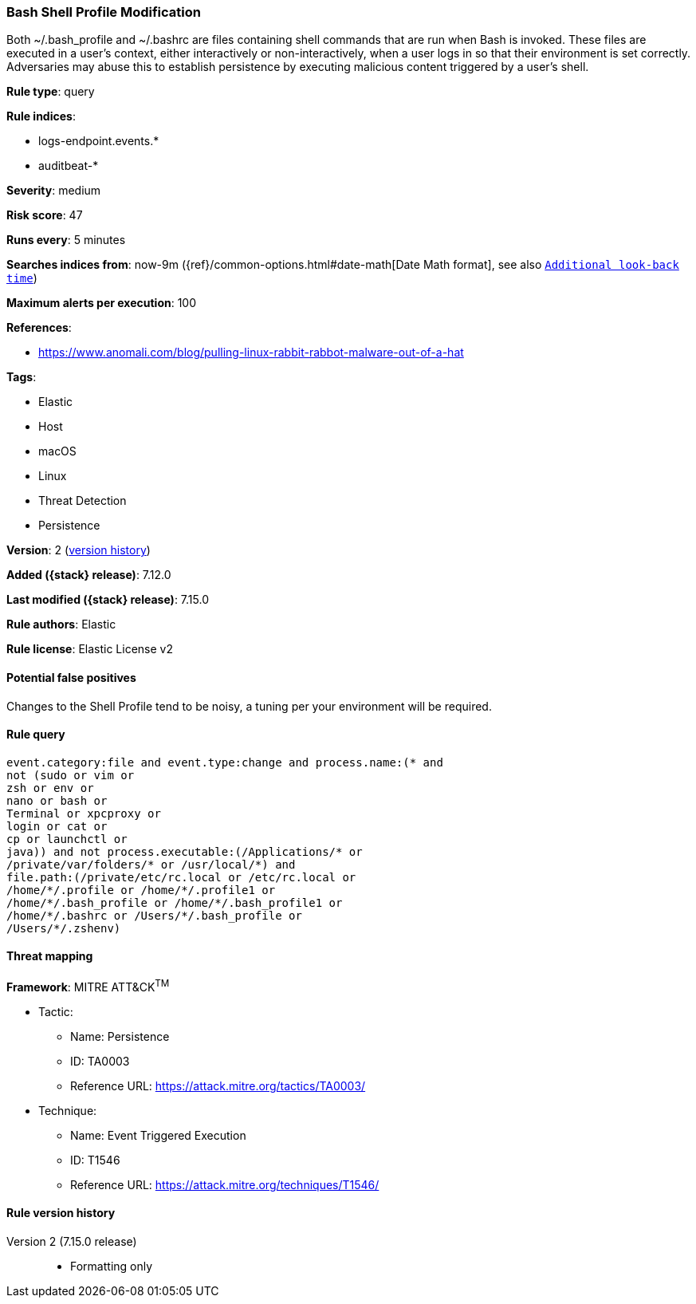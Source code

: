 [[bash-shell-profile-modification]]
=== Bash Shell Profile Modification

Both ~/.bash_profile and ~/.bashrc are files containing shell commands that are run when Bash is invoked. These files are executed in a user's context, either interactively or non-interactively, when a user logs in so that their environment is set correctly. Adversaries may abuse this to establish persistence by executing malicious content triggered by a user’s shell.

*Rule type*: query

*Rule indices*:

* logs-endpoint.events.*
* auditbeat-*

*Severity*: medium

*Risk score*: 47

*Runs every*: 5 minutes

*Searches indices from*: now-9m ({ref}/common-options.html#date-math[Date Math format], see also <<rule-schedule, `Additional look-back time`>>)

*Maximum alerts per execution*: 100

*References*:

* https://www.anomali.com/blog/pulling-linux-rabbit-rabbot-malware-out-of-a-hat

*Tags*:

* Elastic
* Host
* macOS
* Linux
* Threat Detection
* Persistence

*Version*: 2 (<<bash-shell-profile-modification-history, version history>>)

*Added ({stack} release)*: 7.12.0

*Last modified ({stack} release)*: 7.15.0

*Rule authors*: Elastic

*Rule license*: Elastic License v2

==== Potential false positives

Changes to the Shell Profile tend to be noisy, a tuning per your environment will be required.

==== Rule query


[source,js]
----------------------------------
event.category:file and event.type:change and process.name:(* and
not (sudo or vim or
zsh or env or
nano or bash or
Terminal or xpcproxy or
login or cat or
cp or launchctl or
java)) and not process.executable:(/Applications/* or
/private/var/folders/* or /usr/local/*) and
file.path:(/private/etc/rc.local or /etc/rc.local or
/home/*/.profile or /home/*/.profile1 or
/home/*/.bash_profile or /home/*/.bash_profile1 or
/home/*/.bashrc or /Users/*/.bash_profile or
/Users/*/.zshenv)
----------------------------------

==== Threat mapping

*Framework*: MITRE ATT&CK^TM^

* Tactic:
** Name: Persistence
** ID: TA0003
** Reference URL: https://attack.mitre.org/tactics/TA0003/
* Technique:
** Name: Event Triggered Execution
** ID: T1546
** Reference URL: https://attack.mitre.org/techniques/T1546/

[[bash-shell-profile-modification-history]]
==== Rule version history

Version 2 (7.15.0 release)::
* Formatting only


